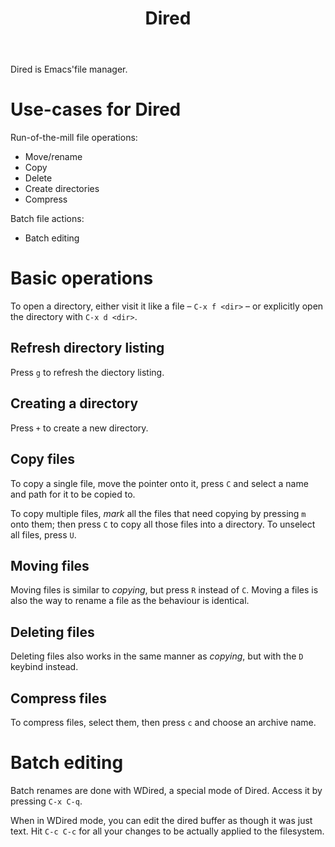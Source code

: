 #+TITLE: Dired

Dired is Emacs'file manager.

* Use-cases for Dired

  Run-of-the-mill file operations:

  * Move/rename
  * Copy
  * Delete
  * Create directories
  * Compress

  Batch file actions:

  * Batch editing

* Basic operations

  To open a directory, either visit it like a file -- =C-x f <dir>= --
  or explicitly open the directory with =C-x d <dir>=.

** Refresh directory listing

   Press =g= to refresh the diectory listing.

** Creating a directory
   
   Press =+= to create a new directory.

** Copy files

   To copy a single file, move the pointer onto it, press =C= and
   select a name and path for it to be copied to.

   To copy multiple files, /mark/ all the files that need copying by
   pressing =m= onto them; then press =C= to copy all those files into
   a directory. To unselect all files, press =U=.

** Moving files

   Moving files is similar to /copying/, but press =R= instead of
   =C=. Moving a files is also the way to rename a file as the
   behaviour is identical.

** Deleting files

   Deleting files also works in the same manner as /copying/, but with
   the =D= keybind instead.

** Compress files

   To compress files, select them, then press =c= and choose an
   archive name.

* Batch editing

  Batch renames are done with WDired, a special mode of Dired. Access
  it by pressing =C-x C-q=.

  When in WDired mode, you can edit the dired buffer as though it was
  just text. Hit =C-c C-c= for all your changes to be actually applied
  to the filesystem.

